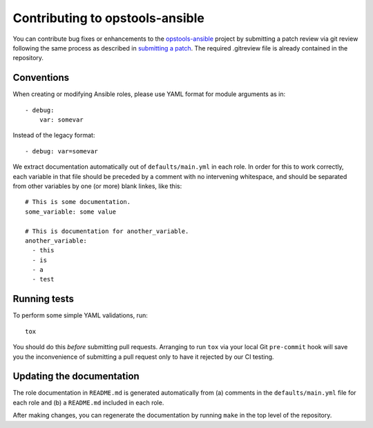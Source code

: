 Contributing to opstools-ansible
================================

You can contribute bug fixes or enhancements to the
`opstools-ansible <https://github.com/centos-opstools/opstools-ansible/>`__
project by submitting a patch review via git review following the same
process as described in `submitting a
patch <http://docs.openstack.org/infra/manual/developers.html#submitting-a-change-for-review>`__.
The required .gitreview file is already contained in the repository.

Conventions
-----------

When creating or modifying Ansible roles, please use YAML format for
module arguments as in:

::

    - debug:
        var: somevar

Instead of the legacy format:

::

    - debug: var=somevar

We extract documentation automatically out of ``defaults/main.yml`` in
each role. In order for this to work correctly, each variable in that
file should be preceded by a comment with no intervening whitespace, and
should be separated from other variables by one (or more) blank linkes,
like this:

::

    # This is some documentation.
    some_variable: some value

    # This is documentation for another_variable.
    another_variable:
      - this
      - is
      - a
      - test

Running tests
-------------

To perform some simple YAML validations, run:

::

    tox

You should do this *before* submitting pull requests. Arranging to run
``tox`` via your local Git ``pre-commit`` hook will save you the
inconvenience of submitting a pull request only to have it rejected by
our CI testing.

Updating the documentation
--------------------------

The role documentation in ``README.md`` is generated automatically from
(a) comments in the ``defaults/main.yml`` file for each role and (b) a
``README.md`` included in each role.

After making changes, you can regenerate the documentation by running
``make`` in the top level of the repository.
